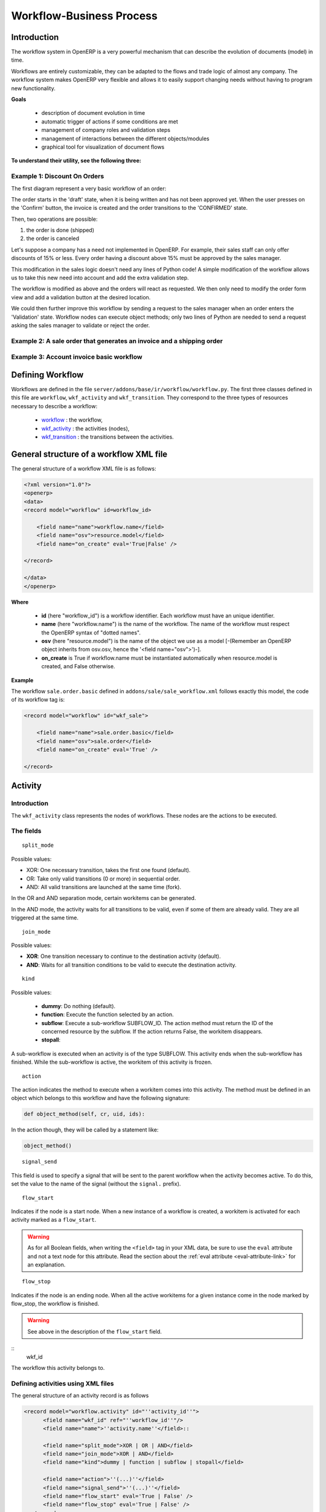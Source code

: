 =========================
Workflow-Business Process
=========================

Introduction
============

The workflow system in OpenERP is a very powerful mechanism that can describe the evolution of documents (model) in time.

Workflows are entirely customizable, they can be adapted to the flows and trade logic of almost any company. The workflow system makes OpenERP very flexible and allows it to easily support changing needs without having to program new functionality.

**Goals**


    * description of document evolution in time
    * automatic trigger of actions if some conditions are met
    * management of company roles and validation steps
    * management of interactions between the different objects/modules
    * graphical tool for visualization of document flows

**To understand their utility, see the following three:**


Example 1: Discount On Orders
-----------------------------

The first diagram represent a very basic workflow of an order:

.. image:: images/Workflow_bc1.png

The order starts in the 'draft' state, when it is being written and
has not been approved yet. When the user presses on the 'Confirm' button, the invoice is created and the order transitions to the 'CONFIRMED' state.

Then, two operations are possible:

#. the order is done (shipped)

#. the order is canceled

Let's suppose a company has a need not implemented in OpenERP. For example, their sales staff can only offer discounts of 15% or less. Every order having a discount above 15% must be approved by the sales manager.

This modification in the sales logic doesn't need any lines of Python code! A simple modification of the workflow allows us to take this new need into account and add the extra validation step.

.. image:: images/Workflow_bc2.png

The workflow is modified as above and the orders will react as requested. We then only need to modify the order form view and add a validation button at the desired location.

We could then further improve this workflow by sending a request to the sales manager when an order enters the 'Validation' state. Workflow nodes can execute object methods; only two lines of Python are needed to send a request asking the sales manager to validate or reject the order.


Example 2: A sale order that generates an invoice and a shipping order
----------------------------------------------------------------------


.. image:: images/Workflow_sale.png

Example 3: Account invoice basic workflow
-----------------------------------------

.. image:: images/Acount_inv_wkf.jpg

Defining Workflow
=================

Workflows are defined in the file ``server/addons/base/ir/workflow/workflow.py``. The first three classes defined in this file are ``workflow``, ``wkf_activity`` and ``wkf_transition``. They correspond to the three types of resources necessary to describe a workflow:

    * `workflow <http://openobject.com/wiki/index.php/WkfDefXML>`_ : the workflow,
    * `wkf_activity <http://openobject.com/wiki/index.php/WorkflowActivity>`_ : the activities (nodes),
    * `wkf_transition <http://openobject.com/wiki/index.php/WorkflowTransition>`_ : the transitions between the activities.


General structure of a workflow XML file
========================================

The general structure of a workflow XML file is as follows:

.. code-block:: xml

    <?xml version="1.0"?>
    <openerp>
    <data>
    <record model="workflow" id=workflow_id>

        <field name="name">workflow.name</field>
        <field name="osv">resource.model</field>
        <field name="on_create" eval='True|False' />

    </record>

    </data>
    </openerp>

**Where**

    * **id** (here "workflow_id") is a workflow identifier. Each workflow must have an unique identifier.
    * **name** (here "workflow.name") is the name of the workflow. The name of the workflow must respect the OpenERP syntax of "dotted names".
    * **osv** (here "resource.model") is the name of the object we use as a model [-(Remember an OpenERP object inherits from osv.osv, hence the '<field name="osv">')-].
    * **on_create** is True if workflow.name must be instantiated automatically when resource.model is created, and False otherwise.

**Example**

The workflow ``sale.order.basic`` defined in ``addons/sale/sale_workflow.xml`` follows exactly this model, the code of its workflow tag is:

.. code-block:: xml

    <record model="workflow" id="wkf_sale">

        <field name="name">sale.order.basic</field>
        <field name="osv">sale.order</field>
        <field name="on_create" eval='True' />

    </record>

Activity
==========

Introduction
------------

The ``wkf_activity`` class represents the nodes of workflows. These nodes are the actions to be executed.

The fields
----------

::

    split_mode

.. image::  images/Wkf_split.png

Possible values:

* XOR: One necessary transition, takes the first one found (default).
* OR: Take only valid transitions (0 or more) in sequential order.
* AND: All valid transitions are launched at the same time (fork).


In the OR and AND separation mode, certain workitems can be generated.

In the AND mode, the activity waits for all transitions to be valid, even if some of them are already valid. They are all triggered at the same time.

::

    join_mode

.. image:: images/Wkf_join.png


Possible values:

* **XOR**: One transition necessary to continue to the destination activity (default).
* **AND**: Waits for all transition conditions to be valid to execute the destination activity.

::

    kind

Possible values:

    * **dummy**: Do nothing (default).
    * **function**: Execute the function selected by an action.
    * **subflow**: Execute a sub-workflow SUBFLOW_ID. The action method must return the ID of the concerned resource by the subflow. If the action returns False, the workitem disappears.
    * **stopall**:

A sub-workflow is executed when an activity is of the type SUBFLOW. This activity ends when the sub-workflow has finished. While the sub-workflow is active, the workitem of this activity is frozen.

::

    action

The action indicates the method to execute when a workitem comes into this activity. The method must be defined in an object which belongs to this workflow and have the following signature:

.. code-block:: python

    def object_method(self, cr, uid, ids):

In the action though, they will be called by a statement like:

.. code-block:: python

    object_method()

::

    signal_send

This field is used to specify a signal that will be sent to the parent
workflow when the activity becomes active. To do this, set the value
to the name of the signal (without the ``signal.`` prefix). 


::

    flow_start

Indicates if the node is a start node. When a new instance of a workflow is created, a workitem is activated for each activity marked as a ``flow_start``.

.. warning::

    As for all Boolean fields, when writing the ``<field>`` tag in
    your XML data, be sure to use the ``eval`` attribute and not a
    text node for this attribute. Read the section about the
    :ref:`eval attribute <eval-attribute-link>` for an explanation.

::

    flow_stop

Indicates if the node is an ending node. When all the active workitems for a given instance come in the node marked by flow_stop, the workflow is finished.

.. warning::

    See above in the description of the ``flow_start`` field.

::
    wkf_id

The workflow this activity belongs to.

Defining activities using XML files
-----------------------------------

The general structure of an activity record is as follows

.. code-block:: xml

    <record model="workflow.activity" id="''activity_id''">
          <field name="wkf_id" ref="''workflow_id''"/>
          <field name="name">''activity.name''</field>::

          <field name="split_mode">XOR | OR | AND</field>
          <field name="join_mode">XOR | AND</field>
          <field name="kind">dummy | function | subflow | stopall</field>

          <field name="action">''(...)''</field>
          <field name="signal_send">''(...)''</field>
          <field name="flow_start" eval='True | False' />
          <field name="flow_stop" eval='True | False' />
      </record>

The first two arguments **wkf_id** and name are mandatory.


Examples
--------

There are too many possibilities of activity definition to choose from using this definition. We recommend you to have a look at the file ``server/addons/sale/sale_workflow.xml`` for several examples of activity definitions.

Transition
===========

Introduction
------------

Workflow transitions are the conditions which need to be satisfied to
move from one activity to the next. They are represented by one-way arrows joining two activities.

The conditions are of different types:

    * role that the user must satisfy
    * button pressed in the interface
    * end of a subflow through a selected activity of subflow

The roles and signals are evaluated before the expression. If a role or a signal is false, the expression will not be evaluated.

Transition tests may not write values in objects.

The fields
----------

::

    act_from

Source activity. When this activity is over, the condition is tested to determine if we can start the ACT_TO activity.

::

    act_to

The destination activity.

::

    condition

**Expression** to be satisfied if we want the transition done.

::

    signal

When the operation of transition comes from a button pressed in the client form, signal tests the name of the pressed button.

If signal is NULL, no button is necessary to validate this transition.

::

    role_id

The **role** that a user must have to validate this transition.

Defining Transitions Using XML Files
------------------------------------

The general structure of a transition record is as follows

.. code-block:: xml

    <record model="workflow.transition" id="transition_id">

        <field name="act_from" ref="activity_id'_1_'"/>
        <field name="act_to" ref="activity_id'_2_'"/>

        <field name="signal">(...)</field>
        <field name="role_id" ref="role_id'_1_'"/>
        <field name="condition">(...)</field>

        <field name="trigger_model">(...)</field>
        <field name="trigger_expr_id">(...)</field>

    </record>

Only the fields **act_from** and **act_to** are mandatory.

Expressions
===========

Expressions are written as in Python:

    * True
    * 1==1
    * 'hello' in ['hello','bye']

Any field from the resource the workflow refers to can be used in these expressions. For example, if you were creating a workflow for partner addresses, you could use expressions like:

    * zip==1400
    * phone==mobile

User Role
=========
Roles can be attached to transitions. If a role is given for a transition, that transition can only be executed if the user who triggered it has the required role.

Each user can have one or several roles. Roles are defined in a tree of roles, parent roles having the rights of all their children.

Example:

CEO

  * Technical manager

    - Lead developer

      + Developers
      + Testers

  * Sales manager

    - Commercials
    - ...

Let's suppose we handle our own bug database and that the action of marking a bug as valid needs the Testers role. In the example tree above, marking a bug as valid could be done by all the users having the following roles: Testers, Lead developer, Technical manager, CEO.

Error handling
==============

As of this writing, there is no exception handling in workflows.

Workflows being made of several actions executed in batch, they can't trigger exceptions. In order to improve the execution efficiency and to release a maximum of locks, workflows commit at the end of each activity. This approach is reasonable because an activity is only started if the conditions of the transactions are satisfied.

The only problem comes from exceptions due to programming errors; in that case, only transactions belonging to the entirely completed activities are executed. Other transactions are "rolled back".


Creating a Workflow
===================

Steps for creating a simple state-changing workflow for a custom module called **mymod**


Define the States of your object
--------------------------------

The first step is to define the States your object can be in. We do this by adding a 'state' field to our object, in the _columns collection

.. code-block:: python

    _columns = {
     ...
        'state': fields.selection([
        ('new','New'),
        ('assigned','Assigned'),
        ('negotiation','Negotiation'),
        ('won','Won'),
        ('lost','Lost')], 'Stage', readonly=True),
    }

Define the State-change Handling Methods
----------------------------------------

Add the following additional methods to your object. These will be called by our workflow buttons.

.. code-block:: python

    def mymod_new(self, cr, uid, ids):
         self.write(cr, uid, ids, {'state': 'new'})
         return True

    def mymod_assigned(self, cr, uid, ids):
         self.write(cr, uid, ids, {'state': 'assigned'})
         return True

    def mymod_negotiation(self, cr, uid, ids):
         self.write(cr, uid, ids, {'state': 'negotiation'})
         return True

    def mymod_won(self, cr, uid, ids):
         self.write(cr, uid, ids, {'state': 'won'})
         return True

    def mymod_lost(self, cr, uid, ids):
         self.write(cr, uid, ids, {'state': 'lost'})
         return True

Obviously you would extend these methods in the future to do something more useful!

Create your Workflow XML file
-----------------------------

There are three types of records we need to define in a file called ``mymod_workflow.xml``

#. Workflow header record (only one of these)

    .. code-block:: xml

        <record model="workflow" id="wkf_mymod">
            <field name="name">mymod.wkf</field>
            <field name="osv">mymod.mymod</field>
            <field name="on_create" eval='True' />
        </record>

#. Workflow Activity records

    These define the actions that must be executed when the workflow reaches a particular state

    .. code-block:: xml

        <record model="workflow.activity" id="act_new">
            <field name="wkf_id" ref="wkf_mymod" />
            <field name="flow_start" eval='True' />
            <field name="name">new</field>
            <field name="kind">function</field>
            <field name="action">mymod_new()</field>
        </record>

        <record model="workflow.activity" id="act_assigned">
            <field name="wkf_id" ref="wkf_mymod" />
            <field name="name">assigned</field>
            <field name="kind">function</field>
            <field name="action">mymod_assigned()</field>
        </record>

        <record model="workflow.activity" id="act_negotiation">
            <field name="wkf_id" ref="wkf_mymod" />
            <field name="name">negotiation</field>
            <field name="kind">function</field>
            <field name="action">mymod_negotiation()</field>
        </record>

        <record model="workflow.activity" id="act_won">
            <field name="wkf_id" ref="wkf_mymod" />
            <field name="name">won</field>
            <field name="kind">function</field>
            <field name="action">mymod_won()</field>
            <field name="flow_stop" eval='True' />
        </record>

        <record model="workflow.activity" id="act_lost">
            <field name="wkf_id" ref="wkf_mymod" />
            <field name="name">lost</field>
            <field name="kind">function</field>
            <field name="action">mymod_lost()</field>
            <field name="flow_stop" eval='True' />
        </record>

#. Workflow Transition records

    These define the possible transitions between workflow states

    .. code-block:: xml

        <record model="workflow.transition" id="t1">
            <field name="act_from" ref="act_new" />
            <field name="act_to" ref="act_assigned" />
            <field name="signal">mymod_assigned</field>
        </record>

        <record model="workflow.transition" id="t2">
            <field name="act_from" ref="act_assigned" />
            <field name="act_to" ref="act_negotiation" />
            <field name="signal">mymod_negotiation</field>
        </record>

        <record model="workflow.transition" id="t3">
            <field name="act_from" ref="act_negotiation" />
            <field name="act_to" ref="act_won" />
            <field name="signal">mymod_won</field>
        </record>

        <record model="workflow.transition" id="t4">
            <field name="act_from" ref="act_negotiation" />
            <field name="act_to" ref="act_lost" />
            <field name="signal">mymod_lost</field>
        </record>

Add mymod_workflow.xml to __openerp__.py
----------------------------------------

Edit your module's ``__openerp__.py`` and add ``"mymod_workflow.xml"`` to the ``update_xml`` array, so that OpenERP picks it up next time your module is loaded.

Add Workflow Buttons to your View
---------------------------------

The final step is to add the required buttons to ``mymod_views.xml`` file.

Add the following at the end of the ``<form>`` section of your object's view definition:

    .. code-block:: xml

        <separator string="Workflow Actions" colspan="4"/>
        <group colspan="4" col="3">
            <button name="mymod_assigned" string="Assigned" states="new" />
            <button name="mymod_negotiation" string="In Negotiation" states="assigned" />
            <button name="mymod_won" string="Won" states="negotiating" />
            <button name="mymod_lost" string="Lost" states="negotiating" />
        </group>

Testing
-------
Now use the Module Manager to install or update your module. If you have done everything correctly you shouldn't get any errors. You can check if your workflow is installed in the menu :menuselection:`Administration --> Customization --> Workflow Definitions`.

When you are testing, remember that the workflow will only apply to NEW records that you create.

Troubleshooting
---------------
If your buttons do not seem to be doing anything, one of the following two things are likely:

   1. The record you are working on does not have a Workflow Instance record associated with it (it was probably created before you defined your workflow)
   2. You have not set the ``osv`` field correctly in your workflow XML file
